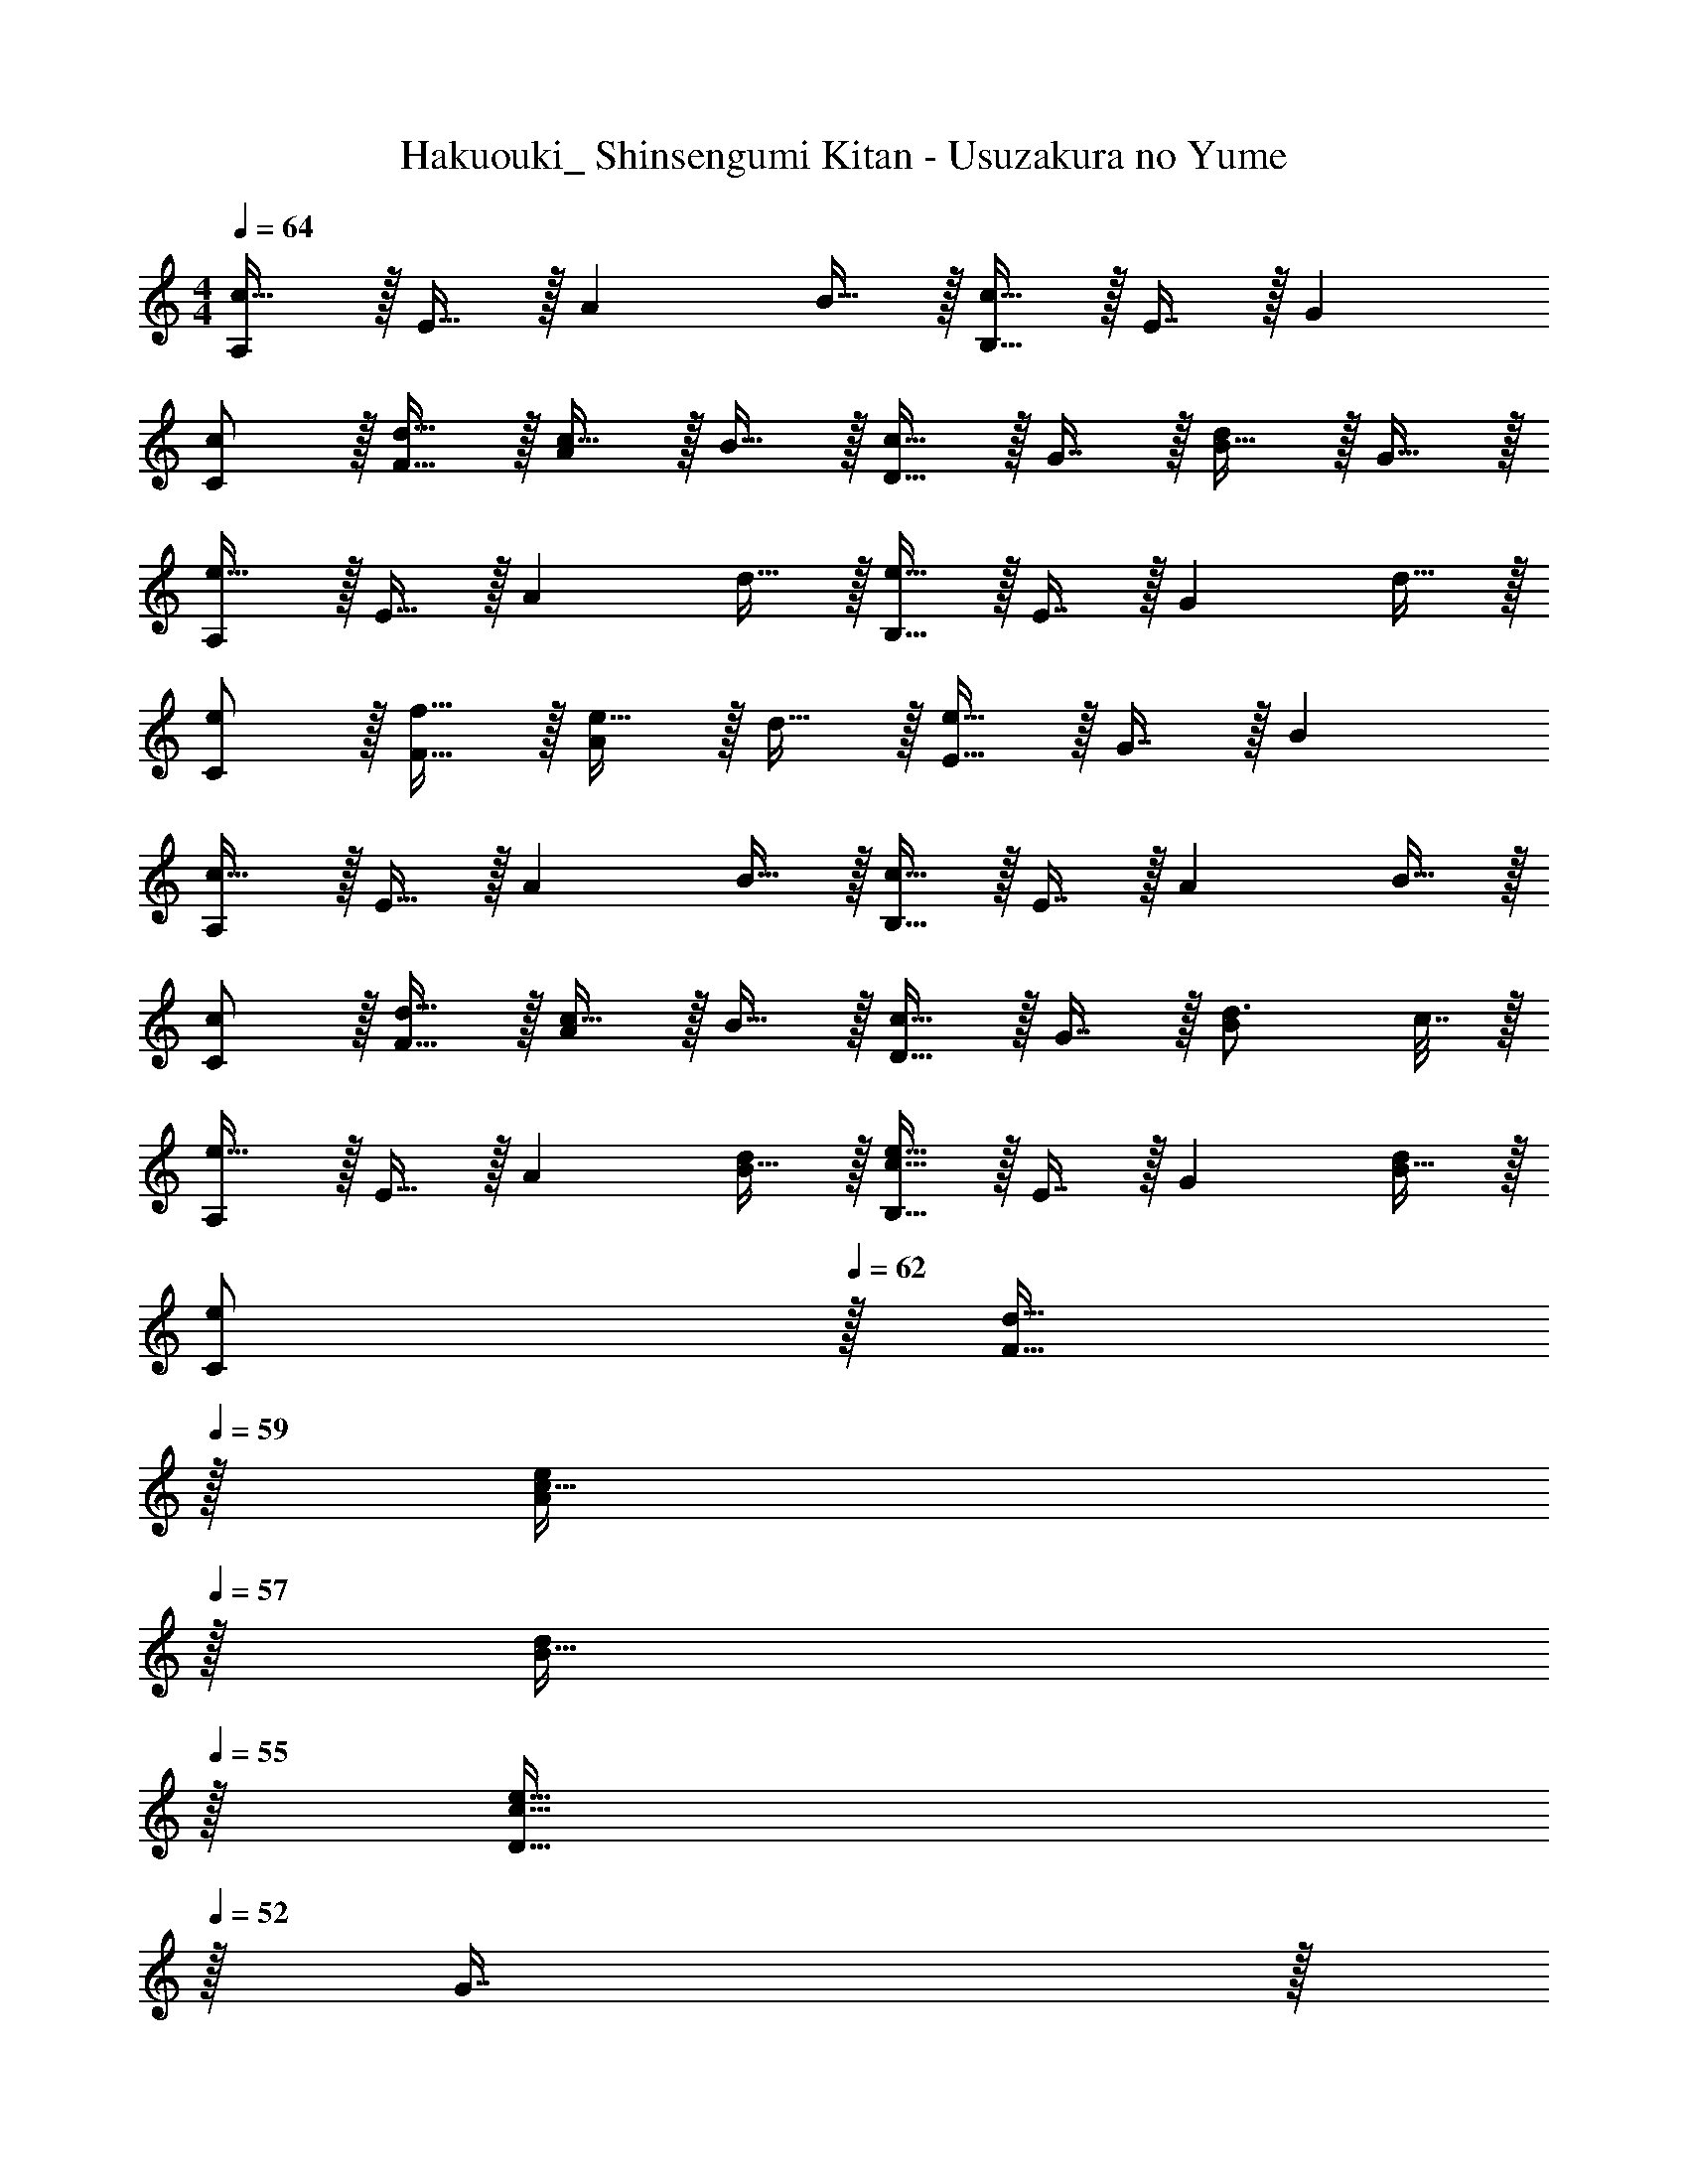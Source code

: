 X: 1
T: Hakuouki_ Shinsengumi Kitan - Usuzakura no Yume
Z: ABC Generated by Starbound Composer
L: 1/4
M: 4/4
Q: 1/4=64
K: C
[A,/c49/32] z/32 E15/32 z/32 [z/A] B15/32 z/32 [B,15/32c63/32] z/32 E7/16 z/32 G 
[c/C/] z/32 [d15/32F15/32] z/32 [c15/32A] z/32 B15/32 z/32 [D15/32c31/32] z/32 G7/16 z/32 [B15/32d] z/32 G15/32 z/32 
[A,/e49/32] z/32 E15/32 z/32 [z/A] d15/32 z/32 [B,15/32e47/32] z/32 E7/16 z/32 [z/G] d15/32 z/32 
[e/C/] z/32 [f15/32F15/32] z/32 [e15/32A] z/32 d15/32 z/32 [E15/32e63/32] z/32 G7/16 z/32 B 
[A,/c49/32] z/32 E15/32 z/32 [z/A] B15/32 z/32 [B,15/32c47/32] z/32 E7/16 z/32 [z/A] B15/32 z/32 
[c/C/] z/32 [d15/32F15/32] z/32 [c15/32A] z/32 B15/32 z/32 [D15/32c31/32] z/32 G7/16 z/32 [d3/4B] c7/32 z/32 
[A,/e49/32] z/32 E15/32 z/32 [z/A] [B15/32d/] z/32 [B,15/32c47/32e47/32] z/32 E7/16 z/32 [z/G] [B15/32d/] z/32 
[e/C/] 
Q: 1/4=62
z/32 [d15/32F15/32] 
Q: 1/4=59
z/32 [c15/32e/A] 
Q: 1/4=57
z/32 [B15/32d/] 
Q: 1/4=55
z/32 [D15/32c47/32e47/32] 
Q: 1/4=52
z/32 G7/16 z/32 
Q: 1/4=50
[z/B] 
Q: 1/4=14
e2/5 z/10 
Q: 1/4=64
[A,/e33/32] z/32 E15/32 z/32 [f71/288A] z/288 e7/32 z/32 d7/32 z/36 c2/9 z/32 [B,15/32e31/32] z/32 E7/16 z/32 [f/4A] e/4 d2/9 z/36 c7/32 z/32 
[F,/B33/32] z/32 C15/32 z/32 [c71/288F] z/288 B7/32 z/32 A7/32 z/36 G2/9 z/32 [A15/32E,15/32] z/32 [B7/16B,47/32] z/32 G15/32 z/32 D15/32 z/32 
[A,/e33/32] z/32 E15/32 z/32 [f71/288A] z/288 e7/32 z/32 d7/32 z/36 c2/9 z/32 [G,15/32e31/32] z/32 E7/16 z/32 [f/4B] e/4 d2/9 z/36 c7/32 z/32 
[F,/d33/32] z/32 C15/32 z/32 [e71/288G] z/288 d7/32 z/32 c7/32 z/36 B2/9 z/32 [A15/32E,15/32] z/32 [B7/16B,47/32] z/32 G15/32 z/32 E15/32 z/32 
[e'/A,/] z/32 [d'15/32E15/32] z/32 [c'15/32A15/32] z/32 [b15/32E15/32] z/32 [d'15/32G,15/32] z/32 [c'7/16E7/16] z/32 [b15/32A] z/32 a15/32 z/32 
[F,/c'7/9] z/32 [z71/288C15/32] g29/252 z/140 f21/160 [g15/32G15/32] z/32 [a15/32C15/32] z/32 [e15/32E,15/32] z/32 [d7/32B,7/16] [z/4e] E/4 G15/32 z/32 A7/32 z/32 
[c/A,/] z/32 [d15/32E15/32] z/32 [e23/32A] z/36 c73/288 [c15/32G,15/32] z/32 [d7/16E7/16] z/32 [e15/32G] z/32 c/ 
[c/F,/] z/32 [d15/32C15/32] z/32 [e15/32G95/32] z/32 g15/32 z/32 [z247/288a'31/32] a/9 a' 
A33/32 B c31/32 d 
[A,/e33/32] z/32 E15/32 z/32 [f71/288B] z/288 e7/32 z/32 d7/32 z/36 c2/9 z/32 [A,15/32d63/32] z/32 F7/16 z/32 B 
[D/e33/32] z/32 A15/32 z/32 f71/288 z/288 e7/32 z/32 d7/32 z/36 c2/9 z/32 [E15/32d63/32] z/32 B7/16 z/32 G 
[A,/e'33/32] z/32 E15/32 z/32 [f'71/288B] z/288 e'7/32 z/32 d'7/32 z/36 c'2/9 z/32 [A,15/32d'63/32] z/32 F7/16 z/32 B 
[D/e'33/32] 
Q: 1/4=62
z/32 F15/32 
Q: 1/4=59
z/32 [f'71/288A] z/288 e'7/32 
Q: 1/4=57
z/32 d'7/32 z/36 c'2/9 
Q: 1/4=55
z/32 [z15/32E83/160d'63/32] 
Q: 1/4=52
z/32 [z15/32B49/96] 
Q: 1/4=50
[z/G15/28] 
Q: 1/4=14
E3/7 z/14 
Q: 1/4=64
[z/a4] 
Q: 1/4=62
z/32 [z15/32A,,151/288] 
Q: 1/4=59
z/32 [z15/32E,83/160] 
Q: 1/4=57
z/32 [z15/32B,83/160] 
Q: 1/4=55
z/32 [z15/32C83/160] 
Q: 1/4=52
z/32 [z15/32G49/96] 
Q: 1/4=50
[z/E15/28] 
Q: 1/4=14
B3/7 z/14 
[A59/16e59/16a59/16A,4] 
